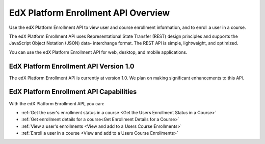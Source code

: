 .. _edX Enrollment API Overview:

################################################
EdX Platform Enrollment API Overview
################################################

Use the edX Platform Enrollment API to view user and course enrollment
information, and to enroll a user in a course.

The edX Platform Enrollment API uses Representational State Transfer (REST)
design principles and supports the JavaScript Object Notation (JSON) data-
interchange format. The REST API is simple, lightweight, and optimized.

You can use the edX Platform Enrollment API for web, desktop, and mobile
applications.

****************************************
EdX Platform Enrollment API Version 1.0
****************************************

The edX Platform Enrollment API is currently at version 1.0. We plan on making
significant enhancements to this API.

********************************************
EdX Platform Enrollment API Capabilities
********************************************

With the edX Platform Enrollment API, you can:

* :ref:`Get the user's enrollment status in a course <Get the Users Enrollment
  Status in a Course>`

* :ref:`Get enrollment details for a course<Get Enrollment Details for a
  Course>`

* :ref:`View a user's enrollments <View and add to a Users Course Enrollments>`

* :ref:`Enroll a user in a course <View and add to a Users Course Enrollments>`
